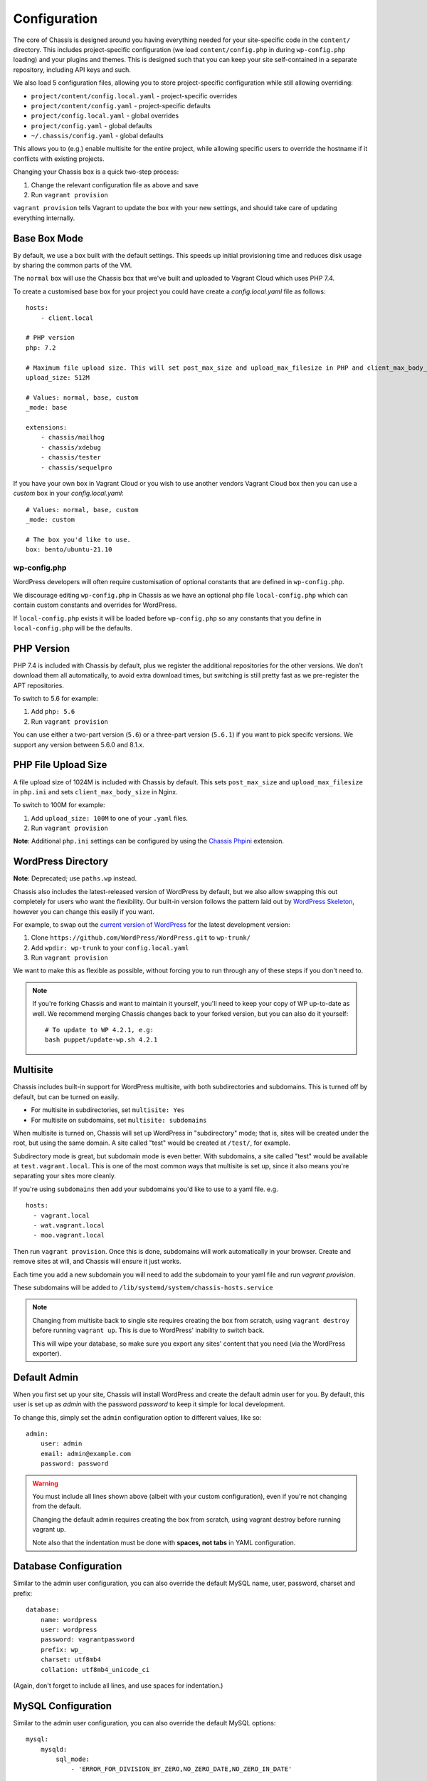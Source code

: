 Configuration
=============

.. highlight:: yaml

The core of Chassis is designed around you having everything needed for your
site-specific code in the ``content/`` directory. This includes project-specific
configuration (we load ``content/config.php`` in during ``wp-config.php``
loading) and your plugins and themes. This is designed such that you can keep
your site self-contained in a separate repository, including API keys and such.

We also load 5 configuration files, allowing you to store project-specific
configuration while still allowing overriding:

* ``project/content/config.local.yaml`` - project-specific overrides
* ``project/content/config.yaml`` - project-specific defaults
* ``project/config.local.yaml`` - global overrides
* ``project/config.yaml`` - global defaults
* ``~/.chassis/config.yaml`` - global defaults

This allows you to (e.g.) enable multisite for the entire project, while
allowing specific users to override the hostname if it conflicts with existing
projects.

Changing your Chassis box is a quick two-step process:

1. Change the relevant configuration file as above and save
2. Run ``vagrant provision``

``vagrant provision`` tells Vagrant to update the box with your new settings,
and should take care of updating everything internally.

-------------
Base Box Mode
-------------
By default, we use a box built with the default settings. This speeds up
initial provisioning time and reduces disk usage by sharing the common parts
of the VM.

The ``normal`` box will use the Chassis box that we've built and uploaded to
Vagrant Cloud which uses PHP 7.4.

To create a customised base box for your project you could have create a `config.local.yaml` file as follows::

    hosts:
        - client.local

    # PHP version
    php: 7.2

    # Maximum file upload size. This will set post_max_size and upload_max_filesize in PHP and client_max_body_size in Nginx.
    upload_size: 512M

    # Values: normal, base, custom
    _mode: base

    extensions:
        - chassis/mailhog
        - chassis/xdebug
        - chassis/tester
        - chassis/sequelpro

If you have your own box in Vagrant Cloud or you wish to use another vendors Vagrant Cloud box then you can use a
`custom` box in your `config.local.yaml`::

    # Values: normal, base, custom
    _mode: custom

    # The box you'd like to use.
    box: bento/ubuntu-21.10

wp-config.php
-------------

.. py:data:: wp-config.php

WordPress developers will often require customisation of optional constants that are defined in ``wp-config.php``.

We discourage editing ``wp-config.php`` in Chassis as we have an optional php file ``local-config.php`` which can
contain custom constants and overrides for WordPress.

If ``local-config.php`` exists it will be loaded before ``wp-config.php`` so any constants that you define in
``local-config.php`` will be the defaults.

-----------
PHP Version
-----------

.. py:data:: php

PHP 7.4 is included with Chassis by default, plus we register the additional
repositories for the other versions. We don't download them all automatically,
to avoid extra download times, but switching is still pretty fast as we
pre-register the APT repositories.

To switch to 5.6 for example:

1. Add ``php: 5.6``
2. Run ``vagrant provision``

You can use either a two-part version (``5.6``) or a three-part version
(``5.6.1``) if you want to pick specifc versions. We support any version between
5.6.0 and 8.1.x.

--------------------
PHP File Upload Size
--------------------

.. py:data:: upload_size

A file upload size of 1024M is included with Chassis by default. This sets
``post_max_size`` and ``upload_max_filesize`` in ``php.ini`` and sets
``client_max_body_size`` in Nginx.

To switch to 100M for example:

1. Add ``upload_size: 100M`` to one of your ``.yaml`` files.
2. Run ``vagrant provision``

**Note**: Additional ``php.ini`` settings can be configured by using the `Chassis Phpini`_ extension.

.. _Chassis Phpini: https://github.com/Chassis/phpini

-------------------
WordPress Directory
-------------------

.. py:data:: wpdir

**Note**: Deprecated; use ``paths.wp`` instead.

Chassis also includes the latest-released version of WordPress by default, but
we also allow swapping this out completely for users who want the flexibility.
Our built-in version follows the pattern laid out by `WordPress Skeleton`_,
however you can change this easily if you want.

For example, to swap out the `current version of WordPress`_ for the latest
development version:

1. Clone ``https://github.com/WordPress/WordPress.git`` to ``wp-trunk/``
2. Add ``wpdir: wp-trunk`` to your ``config.local.yaml``
3. Run ``vagrant provision``

We want to make this as flexible as possible, without forcing you to run through
any of these steps if you don't need to.

.. _WordPress Skeleton: https://github.com/markjaquith/WordPress-Skeleton
.. _current version of WordPress: https://wordpress.org/download/

.. note::
   If you're forking Chassis and want to maintain it yourself, you'll need to
   keep your copy of WP up-to-date as well. We recommend merging Chassis changes
   back to your forked version, but you can also do it yourself::

     # To update to WP 4.2.1, e.g:
     bash puppet/update-wp.sh 4.2.1


---------
Multisite
---------

.. py:data:: multisite

Chassis includes built-in support for WordPress multisite, with both
subdirectories and subdomains. This is turned off by default, but can be turned
on easily.

* For multisite in subdirectories, set ``multisite: Yes``
* For multisite on subdomains, set ``multisite: subdomains``


When multisite is turned on, Chassis will set up WordPress in "subdirectory"
mode; that is, sites will be created under the root, but using the same domain.
A site called "test" would be created at ``/test/``, for example.

Subdirectory mode is great, but subdomain mode is even better. With subdomains,
a site called "test" would be available at ``test.vagrant.local``. This is one of
the most common ways that multisite is set up, since it also means you're
separating your sites more cleanly.


If you're using ``subdomains`` then add your subdomains you'd like to use to a yaml file. e.g. ::

   hosts:
     - vagrant.local
     - wat.vagrant.local
     - moo.vagrant.local

Then run ``vagrant provision``. Once this is done, subdomains will work automatically in your
browser. Create and remove sites at will, and Chassis will ensure it just works.

Each time you add a new subdomain you will need to add the subdomain to your yaml file and run `vagrant provision`.

These subdomains will be added to ``/lib/systemd/system/chassis-hosts.service``

.. note::
   Changing from multisite back to single site requires creating the box from
   scratch, using ``vagrant destroy`` before running ``vagrant up``. This is due
   to WordPress' inability to switch back.

   This will wipe your database, so make sure you export any sites' content that
   you need (via the WordPress exporter).

-------------
Default Admin
-------------

.. py:data:: admin

When you first set up your site, Chassis will install WordPress and create the
default admin user for you. By default, this user is set up as `admin` with the
password `password` to keep it simple for local development.

To change this, simply set the ``admin`` configuration option to different
values, like so::

   admin:
       user: admin
       email: admin@example.com
       password: password

.. warning::
   You must include all lines shown above (albeit with your custom
   configuration), even if you're not changing from the default.

   Changing the default admin requires creating the box from scratch, using
   vagrant destroy before running vagrant up.

   Note also that the indentation must be done with **spaces, not tabs** in
   YAML configuration.

----------------------
Database Configuration
----------------------

.. py:data:: database

Similar to the admin user configuration, you can also override the default MySQL
name, user, password, charset and prefix::

   database:
       name: wordpress
       user: wordpress
       password: vagrantpassword
       prefix: wp_
       charset: utf8mb4
       collation: utf8mb4_unicode_ci

(Again, don't forget to include all lines, and use spaces for indentation.)

-------------------
MySQL Configuration
-------------------

.. py:data:: mysql

Similar to the admin user configuration, you can also override the default MySQL
options::

   mysql:
       mysqld:
           sql_mode:
               - 'ERROR_FOR_DIVISION_BY_ZERO,NO_ZERO_DATE,NO_ZERO_IN_DATE'

(Again, don't forget to include all lines, and use spaces for indentation.)

-----------------
Custom Host Names
-----------------

.. py:data:: hosts

By default, Chassis will set up ``vagrant.local`` as your main domain. If you'd
like to change this, you can override the ``hosts`` configuration item. Note
that this is a list, so it should have list items in the following format::

   hosts:
       - vagrant.local
       - althost.local

The first host here will be set as the main host for the box and in WordPress.
Subsequent hosts will be set as aliases of the main domain using nginx, and may
be redirected by WordPress depending on your configuration or plugins.

.. note::
   Domains ending in something other than `.local` won't have DNS set up for
   them automatically, so make sure to add these to your hosts file on your
   computer (not inside the virtual machine).

   If you need to find out the IP address of your machine, run ``vagrant ssh``
   to connect, then inside the box run ``ifconfig eth1`` and look for the line
   starting with ``inet addr:``.

.. _config-ip:

----------
IP Address
----------

.. py:data:: ip

Chassis picks an IP address for your box automatically, using DHCP. If you'd
prefer a static IP, you can specify this here with ``ip: 192.168.1.114``

(Typically, this should be in the private routing range; either ``192.168.x.x``
or ``10.x.x.x``)

----------
APT Mirror
----------

.. py:data:: apt_mirror

To speed up package installation, Chassis can tell Ubuntu to use the closest
mirror to you, rather than the main mirror (``ubuntu.com``). This typically
speeds up installation by decreasing latency, however it may cause slowness with
some slower or badly-behaving mirrors.

You can tell Chassis to do this by setting ``apt_mirror: Yes``

If you have a specific mirror you'd like to use, you can set this as the value
instead, such as:

.. code-block:: yaml

   apt_mirror: http://mirror.optus.net/ubuntu/

--------------
Synced Folders
--------------

.. py:data:: synced_folders

By default Chassis syncs the ``php`` and ``nginx`` logs for you onto your local machine in the ``logs`` folder.

You may want to keep your themes and projects along-side Chassis, instead of
inside it. You'll need to tell Chassis about these external directories, as it
won't know how to map them. You can tell Chassis to map some external directories
into the generated VM like so:

.. code-block:: yaml

   synced_folders:
     a/host/directory: a/vm/directory
     "this:ones:got:colons": another/vm/directory

---
NFS
---

.. py:data:: nfs

Under the hood, Vagrant uses the default synced folders implementation for your system.
In certain cases and uses, this might be too slow for everyday usage.
You can instead use NFS under the hood, which has much better performance, but requires root on your computer.

.. code-block:: yaml

   nfs: true

We highly recommend also installing the `vagrant-bindfs`_ plugin, which ensures that users are correctly mapped into the virtual machine for you.
If you're experiencing permissions errors, try installing this before anything else.

.. _vagrant-bindfs: https://github.com/gael-ian/vagrant-bindfs

-----
Paths
-----

.. py:data:: paths

If you're transplanting Chassis into an existing project, you can manually set some paths.
These can be set to absolute paths, or relative paths.

.. code-block:: yaml

   paths:
      base: .
      wp: wordpress
      content: wordpress/wp-content

There are a few important things to note about ``paths``:

1. Paths must be set in ``config.local.yaml`` in the same directory as your ``Vagrantfile``.
2. Path's can't be used in ``content/config.yaml``.
3. ``base`` is relative to ``Vagrantfile``.
4. ``content`` and ``wp`` are relative to ``base``.
5. When used, the internal mount point is changed to ``/chassis`` instead of ``/vagrant``.
6. Any time you make a change to the paths you will need to run ``vagrant reload`` for those changes to take effect.

In case you have the Chassis folder nested within the project rather than wrapping it, eg: ``base : ..``, you will need to navigate to Chassis folder in order to carry out any Vagrant commands, like ``vagrant up``/``vagrant halt`` and ``vagrant ssh``, because they only work from the folder that has a ``VagrantFile``.
There is a workaround for that, which is to use the ``VAGRANT_CWD`` variable, eg: ``VAGRANT_CWD=chassis vagrant ssh``. And you can automate this by using dotenv files with ``direnv``_. Install it and from the project directory execute: ``direnv allow .; echo 'export VAGRANT_CWD=chassis' > .envrc;`` replacing ``chassis`` with your relative Chassis directory name.


.. _direnv: https://github.com/direnv/direnv

.. note::
   When you change the ``paths`` configuration you will need to run ``vagrant provision`` for the changes to be applied.

-------
Plugins
-------

.. py:data:: plugins

If you're using plugins from the WordPress.org repository you can add them in a list using the plugins slug.
These will be downloaded, installed and activated for you.

Alternatively, if you want to install a plugin from a Git repository you can use a URL to a zip file of your plugin. e.g. ``https://github.com/humanmade/S3-Uploads/archive/master.zip``

To find the slug just copy and paste the plugins slug from your browsers. For example the URL for Query Monitor is https://wordpress.org/plugins/query-monitor/ which makes the slug ``query-monitor``.

.. code-block:: yaml

   plugins:
      - query-monitor
      - user-switching
      - https://github.com/humanmade/S3-Uploads/archive/master.zip

------
Themes
------

.. py:data:: themes

If you're using themes from the WordPress.org repository you can add them in a list using the themes slug.
These will be downloaded for you. The last theme in the list will be the theme that is activated for your site.

Alternatively, if you want to install a theme from a Git repository you can use a URL to a zip file of your theme. e.g. ``https://github.com/humanmade/S3-Uploads/archive/master.zip``

To find the slug just copy and paste the plugins slug from your browsers. For example the URL for Twenty Sixteen is https://wordpress.org/themes/twentysixteen/ which makes the slug ``twentysixteen``.

.. code-block:: yaml

   themes:
      - twentyfifteen
      - twentysixteen
      - https://github.com/WordPress/twentyseventeen/archive/master.zip


.. _extension-format-ref:

----------
Site Title
----------

.. py:data:: website

You can customize the title Chassis uses when installing your local WordPress site.

.. code-block:: yaml

   website:
      name: My Local WordPress Site

----------
Extensions
----------

.. py:data:: extensions

You can enable official Chassis extensions and third party extensions by listing their repo name in the ``extensions`` section:

Extension names can be specified in one of three ways:

- `extension-name`: Official Chassis extensions can be specified just by name.
- `user/repo`: Extensions on GitHub can be specified using the username and repo separated with a slash.
- `https://github.com/example/example.git`: Any other extension can be specified by its full git URL.

.. code-block:: yaml

   extensions:
      - Tester
      - chassis/chassis-openssl
      - https://bitbucket.org/some/example.git

You can also remove extensions that you have previously installed. All configuration files will be remove from your Chassis server.

To remove an extension simply add new section to one of your `.yaml` configuration files:

.. code-block:: yaml

   disabled_extensions:
      - chassis/mailhog

----------------------
Machine Customisations
----------------------

The underlying virtual machine managed by Vagrant can be customised, but depends on which provider you are using.

----------
VirtualBox
----------

.. py:data:: virtualbox

When using VirtualBox, you can customise how much memory (in megabytes) and how many virtual CPUs will be assigned to the machine. The default values for both (``null``) are to use the VirtualBox defaults (1024 MB of RAM, and 2 vCPUs).

.. code-block:: yaml

   virtualbox:
      memory: null
      cpus: null

.. py:data:: machine_name

By default the machine name is "default". This can make it difficult to distinguish between virtual machines in the VirtualBox GUI or when listing VMs on the command line. Overriding the machine name makes it easier to tell which one is which.

Note that if the machine name is changed after it has already been created vagrant will not be able to find the VM. It is recommended to destroy the VM before making this change and then recreating it.

.. code-block:: yaml

   machine_name: project.local
